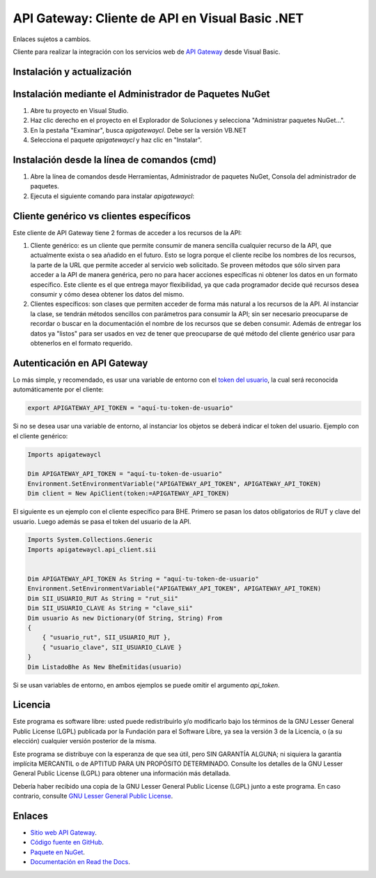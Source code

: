 API Gateway: Cliente de API en Visual Basic .NET
=====================================

Enlaces sujetos a cambios.

.. image:: https://img.shields.io/nuget/v/apigatewaycl.vb.svg
    :target: https://www.nuget.org/packages/apigatewaycl.vb/
    :alt: NuGet version
.. image:: https://img.shields.io/nuget/dt/apigatewaycl.vb.svg
    :target: https://www.nuget.org/packages/apigatewaycl.vb/
    :alt: NuGet downloads

Cliente para realizar la integración con los servicios web de `API Gateway <https://www.apigateway.cl>`_ desde Visual Basic.

Instalación y actualización
---------------------------

Instalación mediante el Administrador de Paquetes NuGet
-------------------------------------------------------

1.  Abre tu proyecto en Visual Studio.

2.  Haz clic derecho en el proyecto en el Explorador de Soluciones y 
    selecciona "Administrar paquetes NuGet...".

3.  En la pestaña "Examinar", busca `apigatewaycl`. Debe ser la versión VB.NET

4.  Selecciona el paquete `apigatewaycl` y haz clic en "Instalar".

Instalación desde la línea de comandos (cmd)
------------------------------------------------------

1.  Abre la línea de comandos desde Herramientas, Administrador de paquetes NuGet,
    Consola del administrador de paquetes.

2.  Ejecuta el siguiente comando para instalar `apigatewaycl`:

.. code:: shell
   nuget install apigatewayclvbnet

Cliente genérico vs clientes específicos
----------------------------------------

Este cliente de API Gateway tiene 2 formas de acceder a los recursos de la API:

1.  Cliente genérico: es un cliente que permite consumir de manera sencilla cualquier
    recurso de la API, que actualmente exista o sea añadido en el futuro. Esto se logra
    porque el cliente recibe los nombres de los recursos, la parte de la URL que permite
    acceder al servicio web solicitado. Se proveen métodos que sólo sirven para acceder
    a la API de manera genérica, pero no para hacer acciones específicas ni obtener los
    datos en un formato específico. Este cliente es el que entrega mayor flexibilidad, ya
    que cada programador decide qué recursos desea consumir y cómo desea obtener los datos
    del mismo.

2.  Clientes específicos: son clases que permiten acceder de forma más natural a los
    recursos de la API. Al instanciar la clase, se tendrán métodos sencillos con parámetros
    para consumir la API; sin ser necesario preocuparse de recordar o buscar en la
    documentación el nombre de los recursos que se deben consumir. Además de entregar los
    datos ya "listos" para ser usados en vez de tener que preocuparse de qué método del
    cliente genérico usar para obtenerlos en el formato requerido.

Autenticación en API Gateway
----------------------------

Lo más simple, y recomendado, es usar una variable de entorno con el
`token del usuario <https://apigateway.cl/dashboard#api-auth>`_, la cual será
reconocida automáticamente por el cliente:

.. code:: shell

    export APIGATEWAY_API_TOKEN = "aquí-tu-token-de-usuario"

Si no se desea usar una variable de entorno, al instanciar los objetos se
deberá indicar el token del usuario. Ejemplo con el cliente genérico:

.. code:: VB.net

    Imports apigatewaycl

    Dim APIGATEWAY_API_TOKEN = "aquí-tu-token-de-usuario"
    Environment.SetEnvironmentVariable("APIGATEWAY_API_TOKEN", APIGATEWAY_API_TOKEN)
    Dim client = New ApiClient(token:=APIGATEWAY_API_TOKEN)

El siguiente es un ejemplo con el cliente específico para BHE. Primero se pasan
los datos obligatorios de RUT y clave del usuario. Luego además se pasa el token
del usuario de la API.

.. code:: VB.net

    Imports System.Collections.Generic
    Imports apigatewaycl.api_client.sii


    Dim APIGATEWAY_API_TOKEN As String = "aquí-tu-token-de-usuario"
    Environment.SetEnvironmentVariable("APIGATEWAY_API_TOKEN", APIGATEWAY_API_TOKEN)
    Dim SII_USUARIO_RUT As String = "rut_sii"
    Dim SII_USUARIO_CLAVE As String = "clave_sii"
    Dim usuario As new Dictionary(Of String, String) From
    {
        { "usuario_rut", SII_USUARIO_RUT },
        { "usuario_clave", SII_USUARIO_CLAVE }
    }
    Dim ListadoBhe As New BheEmitidas(usuario)

Si se usan variables de entorno, en ambos ejemplos se puede omitir el argumento `api_token`.

Licencia
--------

Este programa es software libre: usted puede redistribuirlo y/o modificarlo
bajo los términos de la GNU Lesser General Public License (LGPL) publicada
por la Fundación para el Software Libre, ya sea la versión 3 de la Licencia,
o (a su elección) cualquier versión posterior de la misma.

Este programa se distribuye con la esperanza de que sea útil, pero SIN
GARANTÍA ALGUNA; ni siquiera la garantía implícita MERCANTIL o de APTITUD
PARA UN PROPÓSITO DETERMINADO. Consulte los detalles de la GNU Lesser General
Public License (LGPL) para obtener una información más detallada.

Debería haber recibido una copia de la GNU Lesser General Public License
(LGPL) junto a este programa. En caso contrario, consulte
`GNU Lesser General Public License <http://www.gnu.org/licenses/lgpl.html>`_.

Enlaces
-------

- `Sitio web API Gateway <https://www.apigateway.cl>`_.
- `Código fuente en GitHub <https://github.com/apigatewaycl/apigateway-api-client-vb_net>`_.
- `Paquete en NuGet <https://www.nuget.org/packages/apigatewaycl.vb>`_.
- `Documentación en Read the Docs <https://apigatewaycl.readthedocs.io/es/latest>`_.
